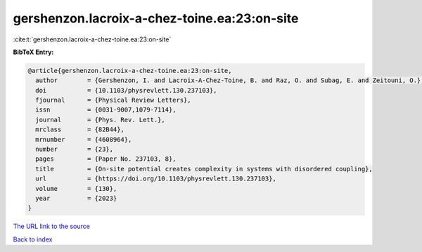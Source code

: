 gershenzon.lacroix-a-chez-toine.ea:23:on-site
=============================================

:cite:t:`gershenzon.lacroix-a-chez-toine.ea:23:on-site`

**BibTeX Entry:**

.. code-block:: bibtex

   @article{gershenzon.lacroix-a-chez-toine.ea:23:on-site,
     author        = {Gershenzon, I. and Lacroix-A-Chez-Toine, B. and Raz, O. and Subag, E. and Zeitouni, O.},
     doi           = {10.1103/physrevlett.130.237103},
     fjournal      = {Physical Review Letters},
     issn          = {0031-9007,1079-7114},
     journal       = {Phys. Rev. Lett.},
     mrclass       = {82B44},
     mrnumber      = {4608964},
     number        = {23},
     pages         = {Paper No. 237103, 8},
     title         = {On-site potential creates complexity in systems with disordered coupling},
     url           = {https://doi.org/10.1103/physrevlett.130.237103},
     volume        = {130},
     year          = {2023}
   }
`The URL link to the source <https://doi.org/10.1103/physrevlett.130.237103>`_


`Back to index <../By-Cite-Keys.html>`_
